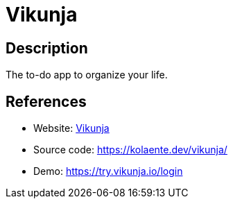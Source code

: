 = Vikunja

:Name:          Vikunja
:Language:      Vikunja
:License:       GPL-3.0
:Topic:         Task management/To-do lists
:Category:      
:Subcategory:   

// END-OF-HEADER. DO NOT MODIFY OR DELETE THIS LINE

== Description

The to-do app to organize your life.

== References

* Website: https://vikunja.io/[Vikunja]
* Source code: https://kolaente.dev/vikunja/[https://kolaente.dev/vikunja/]
* Demo: https://try.vikunja.io/login[https://try.vikunja.io/login]
